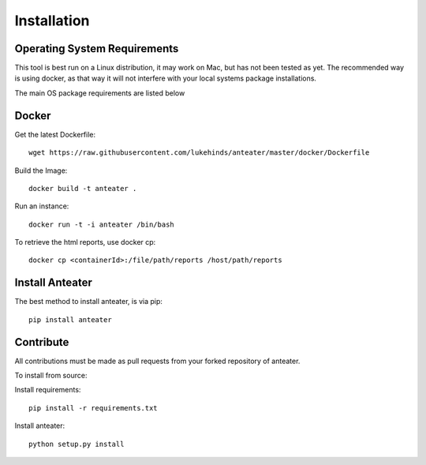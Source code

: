 ============
Installation
============

Operating System Requirements
-----------------------------

This tool is best run on a Linux distribution, it may work on Mac, but has not
been tested as yet. The recommended way is using docker, as that way it will
not interfere with your local systems package installations.

The main OS package requirements are listed below

Docker
------

Get the latest Dockerfile::

    wget https://raw.githubusercontent.com/lukehinds/anteater/master/docker/Dockerfile

Build the Image::

    docker build -t anteater .


Run an instance::

    docker run -t -i anteater /bin/bash

To retrieve the html reports, use docker cp::

    docker cp <containerId>:/file/path/reports /host/path/reports

Install Anteater
----------------

The best method to install anteater, is via pip::

    pip install anteater

Contribute
----------

All contributions must be made as pull requests from your forked repository of
anteater.

To install from source:

Install requirements::

    pip install -r requirements.txt

Install anteater::

    python setup.py install

